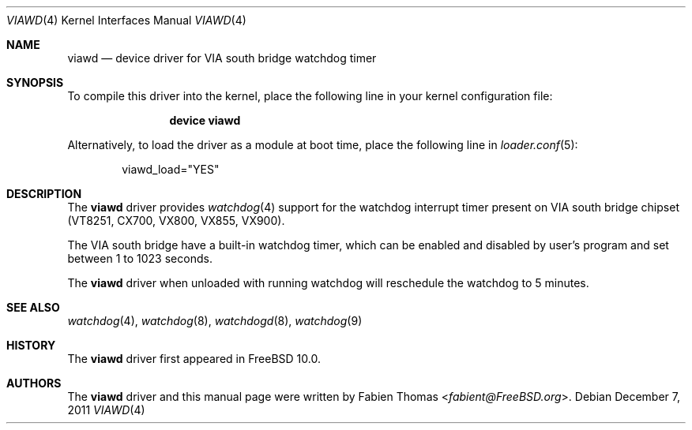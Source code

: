 .\"-
.\" Copyright (c) 2011 Fabien Thomas <fabient@FreeBSD.org>
.\" All rights reserved.
.\"
.\" Redistribution and use in source and binary forms, with or without
.\" modification, are permitted provided that the following conditions
.\" are met:
.\" 1. Redistributions of source code must retain the above copyright
.\"    notice, this list of conditions and the following disclaimer.
.\" 2. Redistributions in binary form must reproduce the above copyright
.\"    notice, this list of conditions and the following disclaimer in the
.\"    documentation and/or other materials provided with the distribution.
.\"
.\" THIS SOFTWARE IS PROVIDED BY THE AUTHOR AND CONTRIBUTORS `AS IS'' AND
.\" ANY EXPRESS OR IMPLIED WARRANTIES, INCLUDING, BUT NOT LIMITED TO, THE
.\" IMPLIED WARRANTIES OF MERCHANTABILITY AND FITNESS FOR A PARTICULAR PURPOSE
.\" ARE DISCLAIMED.  IN NO EVENT SHALL THE AUTHOR OR CONTRIBUTORS BE LIABLE
.\" FOR ANY DIRECT, INDIRECT, INCIDENTAL, SPECIAL, EXEMPLARY, OR CONSEQUENTIAL
.\" DAMAGES (INCLUDING, BUT NOT LIMITED TO, PROCUREMENT OF SUBSTITUTE GOODS
.\" OR SERVICES; LOSS OF USE, DATA, OR PROFITS; OR BUSINESS INTERRUPTION)
.\" HOWEVER CAUSED AND ON ANY THEORY OF LIABILITY, WHETHER IN CONTRACT, STRICT
.\" LIABILITY, OR TORT (INCLUDING NEGLIGENCE OR OTHERWISE) ARISING IN ANY WAY
.\" OUT OF THE USE OF THIS SOFTWARE, EVEN IF ADVISED OF THE POSSIBILITY OF
.\" SUCH DAMAGE.
.\"
.\" $FreeBSD: releng/11.1/share/man/man4/viawd.4 267938 2014-06-26 21:46:14Z bapt $
.\"
.Dd December 7, 2011
.Dt VIAWD 4
.Os
.Sh NAME
.Nm viawd
.Nd device driver for VIA south bridge watchdog timer
.Sh SYNOPSIS
To compile this driver into the kernel,
place the following line in your
kernel configuration file:
.Bd -ragged -offset indent
.Cd "device viawd"
.Ed
.Pp
Alternatively, to load the driver as a
module at boot time, place the following line in
.Xr loader.conf 5 :
.Bd -literal -offset indent
viawd_load="YES"
.Ed
.Sh DESCRIPTION
The
.Nm
driver provides
.Xr watchdog 4
support for the watchdog interrupt timer present on
VIA south bridge chipset (VT8251, CX700, VX800, VX855, VX900).
.Pp
The VIA south bridge have a built-in watchdog timer,
which can be enabled and disabled by user's program and set between
1 to 1023 seconds.
.Pp
The
.Nm
driver when unloaded with running watchdog will reschedule the watchdog
to 5 minutes.
.Sh SEE ALSO
.Xr watchdog 4 ,
.Xr watchdog 8 ,
.Xr watchdogd 8 ,
.Xr watchdog 9
.Sh HISTORY
The
.Nm
driver first appeared in
.Fx 10.0 .
.Sh AUTHORS
.An -nosplit
The
.Nm
driver and this manual page were written by
.An Fabien Thomas Aq Mt fabient@FreeBSD.org .
